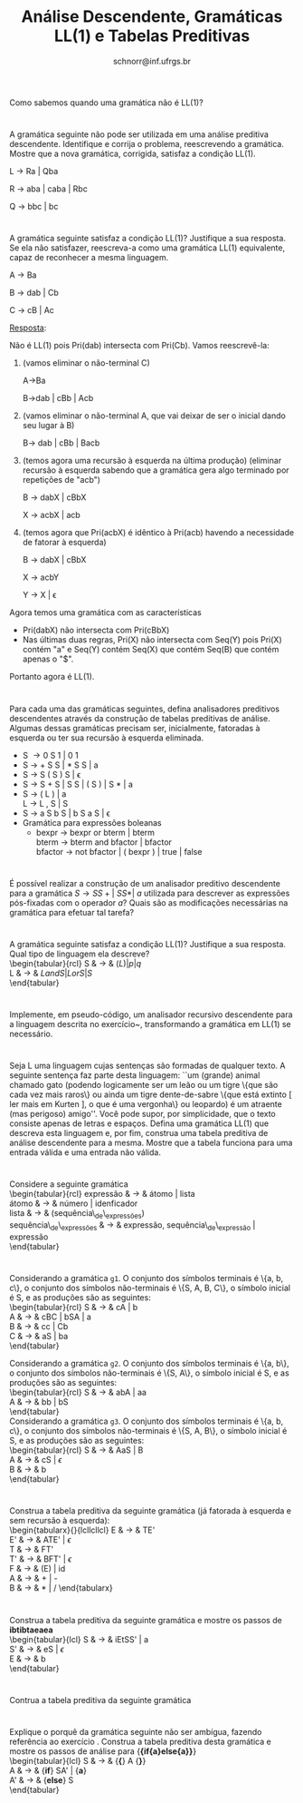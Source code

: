 # -*- coding: utf-8 -*-
# -*- mode: org -*-

#+Title: Análise Descendente, Gramáticas LL(1) e Tabelas Preditivas
#+Author: Prof. Lucas Mello Schnorr (INF/UFRGS)
#+Date: schnorr@inf.ufrgs.br

#+LATEX_CLASS: article
#+LATEX_CLASS_OPTIONS: [10pt, a4paper]
#+LATEX_HEADER: \input{org-babel.tex}

#+OPTIONS: toc:nil date:nil author:nil
#+STARTUP: overview indent
#+TAGS: Lucas(L) noexport(n) deprecated(d)
#+EXPORT_SELECT_TAGS: export
#+EXPORT_EXCLUDE_TAGS: noexport

* 

Como sabemos quando uma gramática não é LL(1)?

* 

A gramática seguinte não pode ser utilizada em uma análise
preditiva descendente. Identifique e corrija o problema,
reescrevendo a gramática. Mostre que a nova gramática, corrigida,
satisfaz a condição LL(1).

L \rightarrow Ra | Qba

R \rightarrow aba | caba | Rbc

Q \rightarrow bbc | bc

* 

A gramática seguinte satisfaz a condição LL(1)? Justifique a sua
resposta. Se ela não satisfazer, reescreva-a como uma gramática
LL(1) equivalente, capaz de reconhecer a mesma linguagem.

A \rightarrow Ba

B \rightarrow dab | Cb

C \rightarrow cB | Ac

_Resposta_:

Não é LL(1) pois Pri(dab) intersecta com Pri(Cb). Vamos reescrevê-la:

1. (vamos eliminar o não-terminal C)

   A->Ba

   B->dab | cBb | Acb

2. (vamos eliminar o não-terminal A, que vai deixar de ser o inicial
   dando seu lugar à B)

   B-> dab | cBb | Bacb

3. (temos agora uma recursão à esquerda na última produção) (eliminar
   recursão à esquerda sabendo que a gramática gera algo terminado por
   repetições de "acb")

   B -> dabX | cBbX

   X -> acbX | acb

4. (temos agora que Pri(acbX) é idêntico à Pri(acb) havendo a
   necessidade de fatorar à esquerda)

   B -> dabX | cBbX

   X -> acbY

   Y -> X | \epsilon

Agora temos uma gramática com as características
- Pri(dabX) não intersecta com Pri(cBbX)
- Nas últimas duas regras, Pri(X) não intersecta com Seq(Y) pois Pri(X) contém "a" e Seq(Y) contém Seq(X) que contém Seq(B) que contém apenas o "$".
Portanto agora é LL(1). 

* 

Para cada uma das gramáticas seguintes, defina analisadores
preditivos descendentes através da construção de tabelas preditivas
de análise. Algumas dessas gramáticas precisam ser, inicialmente,
fatoradas à esquerda ou ter sua recursão à esquerda eliminada.

- S \rightarrow 0 S 1 | 0 1
- S \rightarrow + S S | * S S | a
- S \rightarrow S ( S ) S | \epsilon
- S \rightarrow S + S | S S | ( S ) | S * | a
- S \rightarrow ( L ) | a \\
  L \rightarrow L , S | S
- S \rightarrow a S b S | b S a S | \epsilon
- Gramática para expressões boleanas
  - bexpr \rightarrow bexpr or bterm | bterm \\
    bterm \rightarrow bterm and bfactor | bfactor \\
    bfactor \rightarrow not bfactor | ( bexpr ) | true | false

* 

É possível realizar a construção de um analisador preditivo
descendente para a gramática $S \rightarrow SS+ |\ SS* |\ a$ utilizada
para descrever as expressões pós-fixadas com o operador $a$? Quais
são as modificações necessárias na gramática para efetuar tal tarefa?

* 

\label{x1} A gramática seguinte satisfaz a condição LL(1)? Justifique a sua
resposta. Qual tipo de linguagem ela descreve? \\
  \begin{tabular}{rcl}
    S & $\rightarrow$ & $(L) | p | q$ \\
    L & $\rightarrow$ & $L and S | L or S | S$ \\
  \end{tabular}

* 

Implemente, em pseudo-código, um analisador recursivo
descendente para a linguagem descrita no exercício~\ref{x1},
transformando a gramática em LL(1) se necessário.

* 

Seja L uma linguagem cujas sentenças são formadas de qualquer
texto. A seguinte sentença faz parte desta linguagem: ``um (grande)
animal chamado gato (podendo logicamente ser um leão ou um tigre
\{que são cada vez mais raros\} ou ainda um tigre dente-de-sabre
\{que está extinto [ ler mais em Kurten ], o que é uma vergonha\} ou
leopardo) é um atraente (mas perigoso) amigo''. Você pode supor, por
simplicidade, que o texto consiste apenas de letras e
espaços. Defina uma gramática LL(1) que descreva esta linguagem e,
por fim, construa uma tabela preditiva de análise descendente para a
mesma. Mostre que a tabela funciona para uma entrada válida e uma
entrada não válida.

* 

Considere a seguinte gramática \\
  \begin{tabular}{rcl}
    expressão & $\rightarrow$ & átomo | lista \\
    átomo & $\rightarrow$ & número | idenficador \\
    lista & $\rightarrow$ & (sequência\_de\_expressões) \\
    sequência\_de\_expressões & $\rightarrow$ & expressão, sequência\_de\_expressão | expressão \\
  \end{tabular}
  \begin{lista}
    \item Fatore à esquerda esta gramática, se necessário, e elimine a recursão à esquerda, se existir.
    \item Construa uma tabela preditiva de análise descendente LL(1) para esta gramática.
    \item Mostre as ações do analisador LL(1) correspondente, considerando a entrada {\bf (a,(b,(2)),(c))}
  \end{lista}

* 

Considerando a gramática \texttt{g1}. O conjunto dos símbolos
terminais é \{a, b, c\}, o conjunto dos símbolos não-terminais é
\{S, A, B, C\}, o símbolo inicial é S, e as produções são as
seguintes: \\
\begin{tabular}{rcl}
  S & $\rightarrow$ & cA | b \\
  A & $\rightarrow$ & cBC | bSA | a \\
  B & $\rightarrow$ & cc | Cb \\
  C & $\rightarrow$ & aS | ba \\
\end{tabular}

Considerando a gramática \texttt{g2}. O conjunto dos símbolos
terminais é \{a, b\}, o conjunto dos símbolos não-terminais é \{S,
A\}, o símbolo inicial é S, e as produções são as seguintes: \\
\begin{tabular}{rcl}
  S & $\rightarrow$ & abA | aa \\
  A & $\rightarrow$ & bb | bS \\
\end{tabular} \\
Considerando a gramática \texttt{g3}. O conjunto dos símbolos
terminais é \{a, b, c\}, o conjunto dos símbolos não-terminais é
\{S, A, B\}, o símbolo inicial é S, e as produções são as seguintes:
\\
\begin{tabular}{rcl}
  S & $\rightarrow$ & AaS | B \\
  A & $\rightarrow$ & cS | $\epsilon$ \\
  B & $\rightarrow$ & b \\
\end{tabular} \\

\begin{lista}
  \item Para cada gramática \texttt{g1}, \texttt{g2} e \texttt{g3},
    fatore à esquerda se necessário, e elimine a recursão à esquerda
    se houver.
  \item Construa tabelas preditivas LL(1) para a análise descendente
    para cada gramática \texttt{g1}, \texttt{g2} e \texttt{g3}.
  \item Para a gramática \texttt{g1}, mostre os passos da análise de
    {\bf ccccba} utilizando a tabela construída.
  \item Para a gramática \texttt{g2}, mostre os passos da análise de
    {\bf abbb} utilizando a tabela construída.
  \item Para a gramática \texttt{g3}, mostre os passos da análise de
    {\bf acbab} utilizando a tabela construída.
\end{lista}

* 

Construa a tabela preditiva da seguinte gramática (já fatorada à
esquerda e sem recursão à esquerda): \\
   \begin{tabularx}{\linewidth}{lcllcllcl}
   E  & $\rightarrow$ & TE'             \\
   E' & $\rightarrow$ & ATE' | $\epsilon$ \\
   T  & $\rightarrow$ & FT' \\
   T' & $\rightarrow$ & BFT' | $\epsilon$ \\
   F  & $\rightarrow$ & (E) | id \\
   A  & $\rightarrow$ & + | - \\
   B  & $\rightarrow$ & $*$ | $/$
   \end{tabularx}
   \begin{lista}
     \item Mostre os passos de análise para a entrada {\bf id / id - id}
     \item Caso exista ambiguidade, resolva o problema modificando a
       tabela. Justifique cada escolha.
     \item Mostre os passos de análise para {\bf id * id / id} e
       {\bf id + id - id}, mostrando o efeito das suas decisões.
   \end{lista}

* 

Construa a tabela preditiva da seguinte gramática e mostre os passos de *ibtibtaeaea* \\
  \begin{tabular}{lcl}
   S & $\rightarrow$ & iEtSS' | a \\
   S' & $\rightarrow$ & eS | $\epsilon$ \\
   E & $\rightarrow$ & b\\
   \end{tabular}

* 

Contrua a tabela preditiva da seguinte gramática \\
\label{y}
  \begin{tabular}{lcl}
   S & $\rightarrow$ & {\bf if (} E {\bf )} SS' | {\bf \{} S {\bf\}} | {\bf a} \\
   S' & $\rightarrow$ & {\bf else} S | $\epsilon$ \\
   E & $\rightarrow$ & b\\
   \end{tabular}
  \begin{lista}
    \item Mostre os passos de análise para {\bf if(b)\{if(b)a\}elsea }
    \item Mostre os passos de análise para {\bf if(b)\{if(b)\{if(b)a\}elsea\}else\{if(b)aelse\{a\}\}}
  \end{lista}

* 

Explique o porquê da gramática seguinte não ser ambígua, fazendo
referência ao exercício \ref{y}. Construa a tabela
preditiva desta gramática e mostre os passos de análise para {\bf  \{if\{a\}else\{a\}\}} \\
  \begin{tabular}{lcl}
   S & $\rightarrow$ & {\bf \{} A {\bf \}} \\
   A & $\rightarrow$ & {\bf if} SA' | {\bf a} \\
   A' & $\rightarrow$ & {\bf else} S \\
   \end{tabular}
